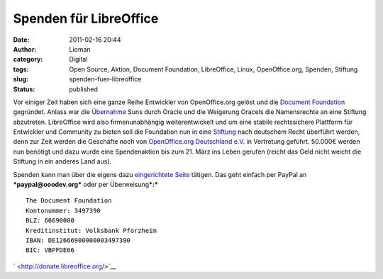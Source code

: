 Spenden für LibreOffice
#######################
:date: 2011-02-16 20:44
:author: Lioman
:category: Digital
:tags: Open Source, Aktion, Document Foundation, LibreOffice, Linux, OpenOffice.org, Spenden, Stiftung
:slug: spenden-fuer-libreoffice
:status: published

|image0| Vor einiger Zeit haben sich eine ganze Reihe Entwickler von
OpenOffice.org gelöst und die `Document
Foundation <http://www.documentfoundation.org/>`__ gegründet. Anlass war
die
`Übernahme <http://www.heise.de/newsticker/meldung/Oracle-uebernimmt-Sun-214120.html>`__
Suns durch Oracle und die Weigerung Oracels die Namensrechte an eine
Stiftung abzutreten. LibreOffice wird also firmenunabhängig
weiterentwickelt und um eine stabile rechtssichere Plattform für
Entwickler und Community zu bieten soll die Foundation nun in eine
`Stiftung <https://secure.wikimedia.org/wikipedia/de/wiki/Stiftung#Deutschland>`__
nach deutschem Recht überführt werden, denn zur Zeit werden die
Geschäfte noch von `OpenOffice.org Deutschland
e.V. <http://www.ooodev.org/>`__ in Vertretung geführt. 50.000€ werden
nun benötigt und dazu wurde eine Spendenaktion bis zum 21. März ins
Leben gerufen (reicht das Geld nicht weicht die Stiftung in ein anderes
Land aus).

Spenden kann man über die eigens dazu `eingerichtete
Seite <http://donate.libreoffice.org/>`__ tätigen. Das geht einfach per
PayPal an ***paypal@ooodev.org*** oder per Überweisung\ ***:***

::

    The Document Foundation
    Kontonummer: 3497390
    BLZ: 66690000
    Kreditinstitut: Volksbank Pforzheim
    IBAN: DE12666900000003497390
    BIC: VBPFDE66

` <http://donate.libreoffice.org/>`__

.. |image0| image:: {static}/images/LibreOffice_logo.png
   :class: alignleft size-full wp-image-2815
   :width: 218px
   :height: 45px
   :target: {static}/images/LibreOffice_logo.png
